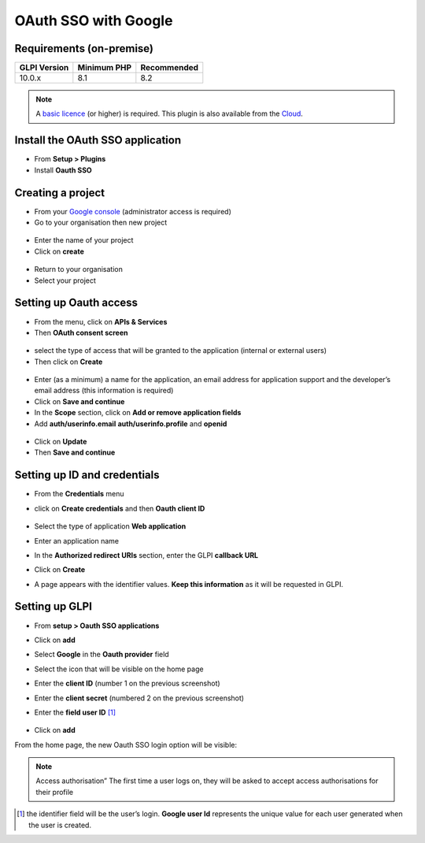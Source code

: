 OAuth SSO with Google
=====================


Requirements (on-premise)
-------------------------

============ =========== ===========
GLPI Version Minimum PHP Recommended
============ =========== ===========
10.0.x       8.1         8.2
============ =========== ===========

.. note::
   A `basic licence <https://services.glpi-network.com/#offers>`__ (or higher) is required. This plugin is also available from the `Cloud <https://glpi-network.cloud/>`__.

Install the OAuth SSO application
---------------------------------

-  From **Setup > Plugins**
-  Install **Oauth SSO**

.. figure:: images/oauth-sso-google.png
   :alt:

Creating a project
------------------

-  From your `Google console <https://console.cloud.google.com/>`__ (administrator access is required)
-  Go to your organisation then new project

.. figure:: images/oauth-sso-google-1.png
   :alt:

-  Enter the name of your project
-  Click on **create**

.. figure:: images/oauth-sso-google-2.png
   :alt:

-  Return to your organisation
-  Select your project

.. figure:: images/oauth-sso-google-3.png
   :alt:

Setting up Oauth access
-----------------------

-  From the menu, click on **APIs & Services**
-  Then **OAuth consent screen**

.. figure:: images/oauth-sso-google-4.png
   :alt:

-  select the type of access that will be granted to the application (internal or external users)
-  Then click on **Create**

.. figure:: images/oauth-sso-google-5.png
   :alt:

-  Enter (as a minimum) a name for the application, an email address for application support and the developer’s email address (this information is required)
-  Click on **Save and continue**
-  In the **Scope** section, click on **Add or remove application fields**
-  Add **auth/userinfo.email** **auth/userinfo.profile** and **openid**

.. figure:: images/oauth-sso-google-6.png
   :alt:

-  Click on **Update**
-  Then **Save and continue**


Setting up ID and credentials
-----------------------------

-  From the **Credentials** menu
-  click on **Create credentials** and then **Oauth client ID**

   .. figure:: images/oauth-sso-google-7.png
      :alt:

-  Select the type of application **Web application**
-  Enter an application name
-  In the **Authorized redirect URIs** section, enter the GLPI **callback URL**

.. note::
   Where can I find my callback URL?
   .. figure:: images/oauth-sso-google-.gif
   :alt:

-  Click on **Create**

-  A page appears with the identifier values. **Keep this information**
   as it will be requested in GLPI.

   .. figure:: images/oauth-sso-google-9.png
      :alt:

Setting up GLPI
---------------

-  From **setup > Oauth SSO applications**
-  Click on **add**
-  Select **Google** in the **Oauth provider** field
-  Select the icon that will be visible on the home page
-  Enter the **client ID** (number 1 on the previous screenshot)
-  Enter the **client secret** (numbered 2 on the previous screenshot)
-  Enter the **field user ID**  [1]_

   .. figure:: images/oauth-sso-google-10.png
      :alt:

-  Click on **add**

From the home page, the new Oauth SSO login option will be visible:

.. figure:: images/oauth-sso-google-11.png
   :alt:

.. note::
   Access authorisation” The first time a user logs on, they will be asked to accept access authorisations for their profile

.. [1]
   the identifier field will be the user’s login. **Google user Id** represents the unique value for each user generated when the user is created.

